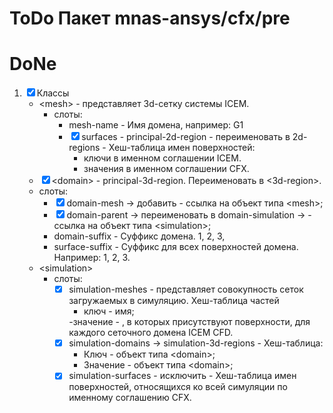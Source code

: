 * ToDo Пакет mnas-ansys/cfx/pre

* DoNe
1. [X] Классы
   - <mesh> - представляет 3d-сетку системы ICEM.
     - слоты:
       - mesh-name - Имя домена, например: G1
       - [X] surfaces - principal-2d-region - переименовать в 2d-regions -
         Хеш-таблица имен поверхностей:
         - ключи в именном соглашении ICEM.
         - значения в именном соглашении CFX.
   - [X] <domain> - principal-3d-region. Переименовать в <3d-region>.
   - слоты:
     - [X] domain-mesh -> добавить - ссылка на объект типа <mesh>;
     - [X] domain-parent -> переименовать в domain-simulation -> - ссылка
       на объект типа <simulation>;
     - domain-suffix - Суффикс домена. 1, 2, 3, 
     - surface-suffix - Суффикс для всех поверхностей
       домена. Например: 1, 2, 3.
   - <simulation>
     - слоты:
       - [X] simulation-meshes - представляет совокупность сеток загружаемых в
         симуляцию.  Хеш-таблица частей
         - ключ - имя;
         -значение -   , в которых присутствуют
         поверхности, для каждого сеточного домена ICEM CFD.
       - [X] simulation-domains -> simulation-3d-regions - Хеш-таблица:
         - Ключ - объект типа <domain>;
         - Значение - объект типа <domain>;
       - [X] simulation-surfaces - исключить - Хеш-таблица имен поверхностей,
         относящихся ко всей симуляции по именному соглашению CFX.
